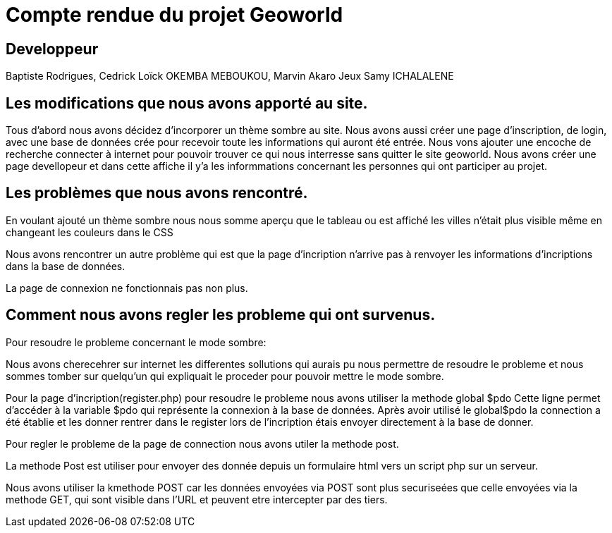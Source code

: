 = *Compte rendue du projet Geoworld*

== *Developpeur*

====
Baptiste Rodrigues,
Cedrick Loïck OKEMBA MEBOUKOU,
Marvin Akaro Jeux
Samy ICHALALENE

====

== *Les modifications que nous avons apporté au site.*

====
Tous d'abord nous avons décidez d'incorporer un thème sombre au site.
Nous avons aussi créer une page d'inscription, de login, avec une base de données crée pour recevoir toute les informations qui auront été entrée. Nous vons ajouter une encoche de recherche connecter à internet pour pouvoir trouver ce qui nous interresse sans quitter le site geoworld. Nous avons créer une page devellopeur et dans cette affiche il y'a les informmations concernant les personnes qui ont participer au projet. 
====

== *Les problèmes que nous avons rencontré.*

====
En voulant ajouté un thème sombre nous nous somme aperçu que le tableau ou est affiché les villes n'était plus visible même en changeant les couleurs dans le CSS

Nous avons rencontrer un autre problème qui est que la page d'incription n'arrive pas à renvoyer les informations d'incriptions  dans la base de données.

La page de connexion ne fonctionnais pas non plus.
====

== *Comment nous avons regler les probleme qui ont survenus*.

====
Pour resoudre le probleme concernant le mode sombre: 

Nous avons cherecehrer sur internet les differentes sollutions qui aurais pu nous permettre de resoudre le probleme et nous sommes tomber sur quelqu'un qui expliquait le proceder pour pouvoir mettre le mode sombre.

Pour la page d'incription(register.php) pour resoudre le probleme nous avons utiliser la methode global $pdo Cette ligne permet d'accéder à la variable $pdo qui représente la connexion à la base de données.
Après avoir utilisé le global$pdo la connection a été établie et les donner rentrer dans le register lors de l'incription étais envoyer directement à la base de donner.

Pour regler le probleme de la page de connection nous avons utiler la methode post.

La methode Post est utiliser pour envoyer des donnée depuis un formulaire html vers un script php sur un serveur.

Nous avons utiliser la kmethode POST car les données envoyées via POST sont plus securiseées que celle envoyées via la methode GET, qui sont visible dans l'URL et peuvent etre intercepter par des tiers.

